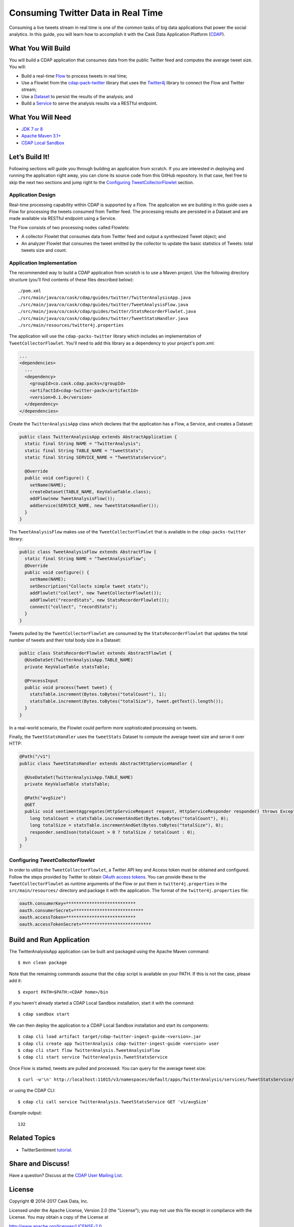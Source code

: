 ===================================
Consuming Twitter Data in Real Time
===================================

Consuming a live tweets stream in real time is one of the common tasks
of big data applications that power the social analytics. In this guide,
you will learn how to accomplish it with the Cask Data Application Platform
(`CDAP <https://cask.co>`__).

What You Will Build
===================

You will build a CDAP application that consumes data from the public
Twitter feed and computes the average tweet size. You will:

- Build a real-time
  `Flow <https://docs.cask.co/cdap/current/en/developers-manual/building-blocks/flows-flowlets/flows.html>`__
  to process tweets in real time;
- Use a Flowlet from the `cdap-pack-twitter <https://github.com/caskdata/cdap-packs>`__ library that
  uses the `Twitter4j <http://twitter4j.org/>`__ library to connect the Flow and
  Twitter stream;
- Use a
  `Dataset <https://docs.cask.co/cdap/current/en/developers-manual/building-blocks/datasets/index.html>`__
  to persist the results of the analysis; and
- Build a
  `Service <https://docs.cask.co/cdap/current/en/developers-manual/building-blocks/services.html>`__
  to serve the analysis results via a RESTful endpoint.

What You Will Need
==================

- `JDK 7 or 8 <http://www.oracle.com/technetwork/java/javase/downloads/index.html>`__
- `Apache Maven 3.1+ <http://maven.apache.org/>`__
- `CDAP Local Sandbox <https://docs.cask.co/cdap/current/en/developers-manual/getting-started/local-sandbox/index.html>`__

Let’s Build It!
===============

Following sections will guide you through building an application from
scratch. If you are interested in deploying and running the application
right away, you can clone its source code from this GitHub repository.
In that case, feel free to skip the next two sections and jump right to
the `Configuring TweetCollectorFlowlet <#configuring-tweetcollectorflowlet>`__ section.

Application Design
------------------
Real-time processing capability within CDAP is supported by a Flow. The
application we are building in this guide uses a Flow for processing the
tweets consumed from Twitter feed. The processing results are persisted
in a Dataset and are made available via RESTful endpoint using a
Service.

.. image:: docs/images/app-design.png
   :width: 8in
   :align: center

The Flow consists of two processing nodes called Flowlets:

-   A collector Flowlet that consumes data from Twitter feed and output
    a synthesized Tweet object; and
-   An analyzer Flowlet that consumes the tweet emitted by the collector
    to update the basic statistics of Tweets: total tweets size and
    count.

Application Implementation
--------------------------
The recommended way to build a CDAP application from scratch is to use a
Maven project. Use the following directory structure (you’ll find
contents of these files described below)::

  ./pom.xml
  ./src/main/java/co/cask/cdap/guides/twitter/TwitterAnalysisApp.java
  ./src/main/java/co/cask/cdap/guides/twitter/TweetAnalysisFlow.java
  ./src/main/java/co/cask/cdap/guides/twitter/StatsRecorderFlowlet.java
  ./src/main/java/co/cask/cdap/guides/twitter/TweetStatsHandler.java
  ./src/main/resources/twitter4j.properties

The application will use the ``cdap-packs-twitter`` library which includes an
implementation of ``TweetCollectorFlowlet``. You'll need to add this
library as a dependency to your project's pom.xml:

.. code:: xml

  ...
  <dependencies>
    ...
    <dependency>
      <groupId>co.cask.cdap.packs</groupId>
      <artifactId>cdap-twitter-pack</artifactId>
      <version>0.1.0</version>
    </dependency>
  </dependencies>

Create the ``TwitterAnalysisApp`` class which declares that the application
has a Flow, a Service, and creates a Dataset:

.. code:: java

  public class TwitterAnalysisApp extends AbstractApplication {
    static final String NAME = "TwitterAnalysis";
    static final String TABLE_NAME = "tweetStats";
    static final String SERVICE_NAME = "TweetStatsService";

    @Override
    public void configure() {
      setName(NAME);
      createDataset(TABLE_NAME, KeyValueTable.class);
      addFlow(new TweetAnalysisFlow());
      addService(SERVICE_NAME, new TweetStatsHandler());
    }
  }

The ``TweetAnalysisFlow`` makes use of the ``TweetCollectorFlowlet`` that is
available in the ``cdap-packs-twitter`` library:

.. code:: java

  public class TweetAnalysisFlow extends AbstractFlow {
    static final String NAME = "TweetAnalysisFlow";
    @Override
    public void configure() {
      setName(NAME);
      setDescription("Collects simple tweet stats");
      addFlowlet("collect", new TweetCollectorFlowlet());
      addFlowlet("recordStats", new StatsRecorderFlowlet());
      connect("collect", "recordStats");
    }
  }

Tweets pulled by the ``TweetCollectorFlowlet`` are consumed by the
``StatsRecorderFlowlet`` that updates the total number of tweets and their
total body size in a Dataset:

.. code:: java

  public class StatsRecorderFlowlet extends AbstractFlowlet {
    @UseDataSet(TwitterAnalysisApp.TABLE_NAME)
    private KeyValueTable statsTable;

    @ProcessInput
    public void process(Tweet tweet) {
      statsTable.increment(Bytes.toBytes("totalCount"), 1);
      statsTable.increment(Bytes.toBytes("totalSize"), tweet.getText().length());
    }
  }

In a real-world scenario, the Flowlet could perform more sophisticated
processing on tweets.

Finally, the ``TweetStatsHandler`` uses the ``tweetStats`` Dataset to compute the
average tweet size and serve it over HTTP:

.. code:: java

  @Path("/v1")
  public class TweetStatsHandler extends AbstractHttpServiceHandler {

    @UseDataSet(TwitterAnalysisApp.TABLE_NAME)
    private KeyValueTable statsTable;

    @Path("avgSize")
    @GET
    public void sentimentAggregates(HttpServiceRequest request, HttpServiceResponder responder) throws Exception {
      long totalCount = statsTable.incrementAndGet(Bytes.toBytes("totalCount"), 0);
      long totalSize = statsTable.incrementAndGet(Bytes.toBytes("totalSize"), 0);
      responder.sendJson(totalCount > 0 ? totalSize / totalCount : 0);
    }
  }

Configuring *TweetCollectorFlowlet*
-----------------------------------
In order to utilize the ``TweetCollectorFlowlet``, a Twitter API key and
Access token must be obtained and configured. Follow the steps provided
by Twitter to obtain `OAuth access
tokens <https://dev.twitter.com/oauth/overview/application-owner-access-tokens>`__.
You can provide these to the ``TweetCollectorFlowlet`` as runtime arguments of
the Flow or put them in ``twitter4j.properties`` in the
``src/main/resources/`` directory and package it with the application. The
format of the ``twitter4j.properties`` file:

.. code:: console

  oauth.consumerKey=***************************
  oauth.consumerSecret=***************************
  oauth.accessToken=***************************
  oauth.accessTokenSecret=***************************

Build and Run Application
=========================

The TwitterAnalysisApp application can be built and packaged using the Apache Maven command::

  $ mvn clean package

Note that the remaining commands assume that the ``cdap`` script is
available on your PATH. If this is not the case, please add it::

  $ export PATH=$PATH:<CDAP home>/bin

If you haven't already started a CDAP Local Sandbox installation, start it with the command::

  $ cdap sandbox start

We can then deploy the application to a CDAP Local Sandbox installation and
start its components::

  $ cdap cli load artifact target/cdap-twitter-ingest-guide-<version>.jar
  $ cdap cli create app TwitterAnalysis cdap-twitter-ingest-guide <version> user
  $ cdap cli start flow TwitterAnalysis.TweetAnalysisFlow
  $ cdap cli start service TwitterAnalysis.TweetStatsService

Once Flow is started, tweets are pulled and processed. You can query for
the average tweet size::

  $ curl -w'\n' http://localhost:11015/v3/namespaces/default/apps/TwitterAnalysis/services/TweetStatsService/methods/v1/avgSize

or using the CDAP CLI::

  $ cdap cli call service TwitterAnalysis.TweetStatsService GET 'v1/avgSize'

Example output::

    132

Related Topics
==============

- TwitterSentiment `tutorial <https://github.com/caskdata/cdap-apps>`__.

Share and Discuss!
==================

Have a question? Discuss at the `CDAP User Mailing List <https://groups.google.com/forum/#!forum/cdap-user>`__.

License
=======

Copyright © 2014-2017 Cask Data, Inc.

Licensed under the Apache License, Version 2.0 (the "License"); you may
not use this file except in compliance with the License. You may obtain
a copy of the License at

http://www.apache.org/licenses/LICENSE-2.0

Unless required by applicable law or agreed to in writing, software
distributed under the License is distributed on an "AS IS" BASIS,
WITHOUT WARRANTIES OR CONDITIONS OF ANY KIND, either express or implied.
See the License for the specific language governing permissions and
limitations under the License.

